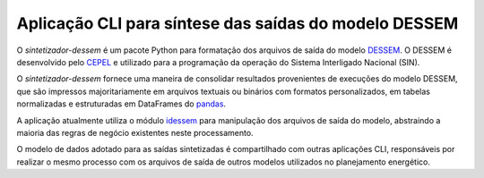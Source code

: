 Aplicação CLI para síntese das saídas do modelo DESSEM
=======================================================

O *sintetizador-dessem* é um pacote Python para formatação dos arquivos de saída do modelo `DESSEM <https://www.cepel.br/linhas-de-pesquisa/dessem/>`_. O DESSEM é
desenvolvido pelo `CEPEL <http://www.cepel.br/>`_ e utilizado para a programação da operação do Sistema Interligado Nacional (SIN).

O *sintetizador-dessem* fornece uma maneira de consolidar resultados provenientes de execuções do modelo DESSEM, que são impressos majoritariamente em
arquivos textuais ou binários com formatos personalizados, em tabelas normalizadas e estruturadas em DataFrames do `pandas <https://pandas.pydata.org/pandas-docs/stable/index.html>`_.

A aplicação atualmente utiliza o módulo `idessem <https://github.com/rjmalves/idessem>`_ para manipulação dos arquivos de saída do modelo, abstraindo a maioria das regras de negócio existentes neste processamento.

O modelo de dados adotado para as saídas sintetizadas é compartilhado com outras aplicações CLI, responsáveis por realizar o mesmo processo com os arquivos de saída de outros modelos utilizados no planejamento energético.
